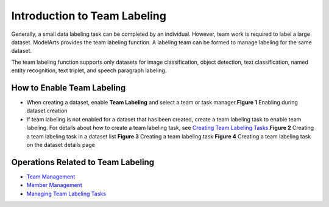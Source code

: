 Introduction to Team Labeling
=============================

Generally, a small data labeling task can be completed by an individual. However, team work is required to label a large dataset. ModelArts provides the team labeling function. A labeling team can be formed to manage labeling for the same dataset.

|image1|

The team labeling function supports only datasets for image classification, object detection, text classification, named entity recognition, text triplet, and speech paragraph labeling.

How to Enable Team Labeling
---------------------------

-  When creating a dataset, enable **Team Labeling** and select a team or task manager.\ **Figure 1** Enabling during dataset creation
   |image2|
-  If team labeling is not enabled for a dataset that has been created, create a team labeling task to enable team labeling. For details about how to create a team labeling task, see `Creating Team Labeling Tasks <../../data_management/team_labeling/managing_team_labeling_tasks.html#modelarts_23_0210__en-us_topic_0209053802_section72262410214>`__.\ **Figure 2** Creating a team labeling task in a dataset list
   |image3| **Figure 3** Creating a team labeling task
   |image4| **Figure 4** Creating a team labeling task on the dataset details page
   |image5|

Operations Related to Team Labeling
-----------------------------------

-  `Team Management <../../data_management/team_labeling/team_management.html>`__
-  `Member Management <../../data_management/team_labeling/member_management.html>`__
-  `Managing Team Labeling Tasks <../../data_management/team_labeling/managing_team_labeling_tasks.html>`__



.. |image1| image:: /_static/images/note_3.0-en-us.png
.. |image2| image:: /_static/images/en-us_image_0000001157080899.png

.. |image3| image:: /_static/images/en-us_image_0000001156921451.png

.. |image4| image:: /_static/images/en-us_image_0000001110761582.png

.. |image5| image:: /_static/images/en-us_image_0000001110761054.png

